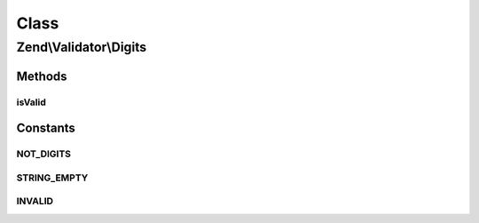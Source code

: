 .. Validator/Digits.php generated using docpx on 01/30/13 03:02pm


Class
*****

Zend\\Validator\\Digits
=======================

Methods
-------

isValid
+++++++

.. function:: isValid()


    Returns true if and only if $value only contains digit characters

    :param string: 

    :rtype: bool 





Constants
---------

NOT_DIGITS
++++++++++

STRING_EMPTY
++++++++++++

INVALID
+++++++

